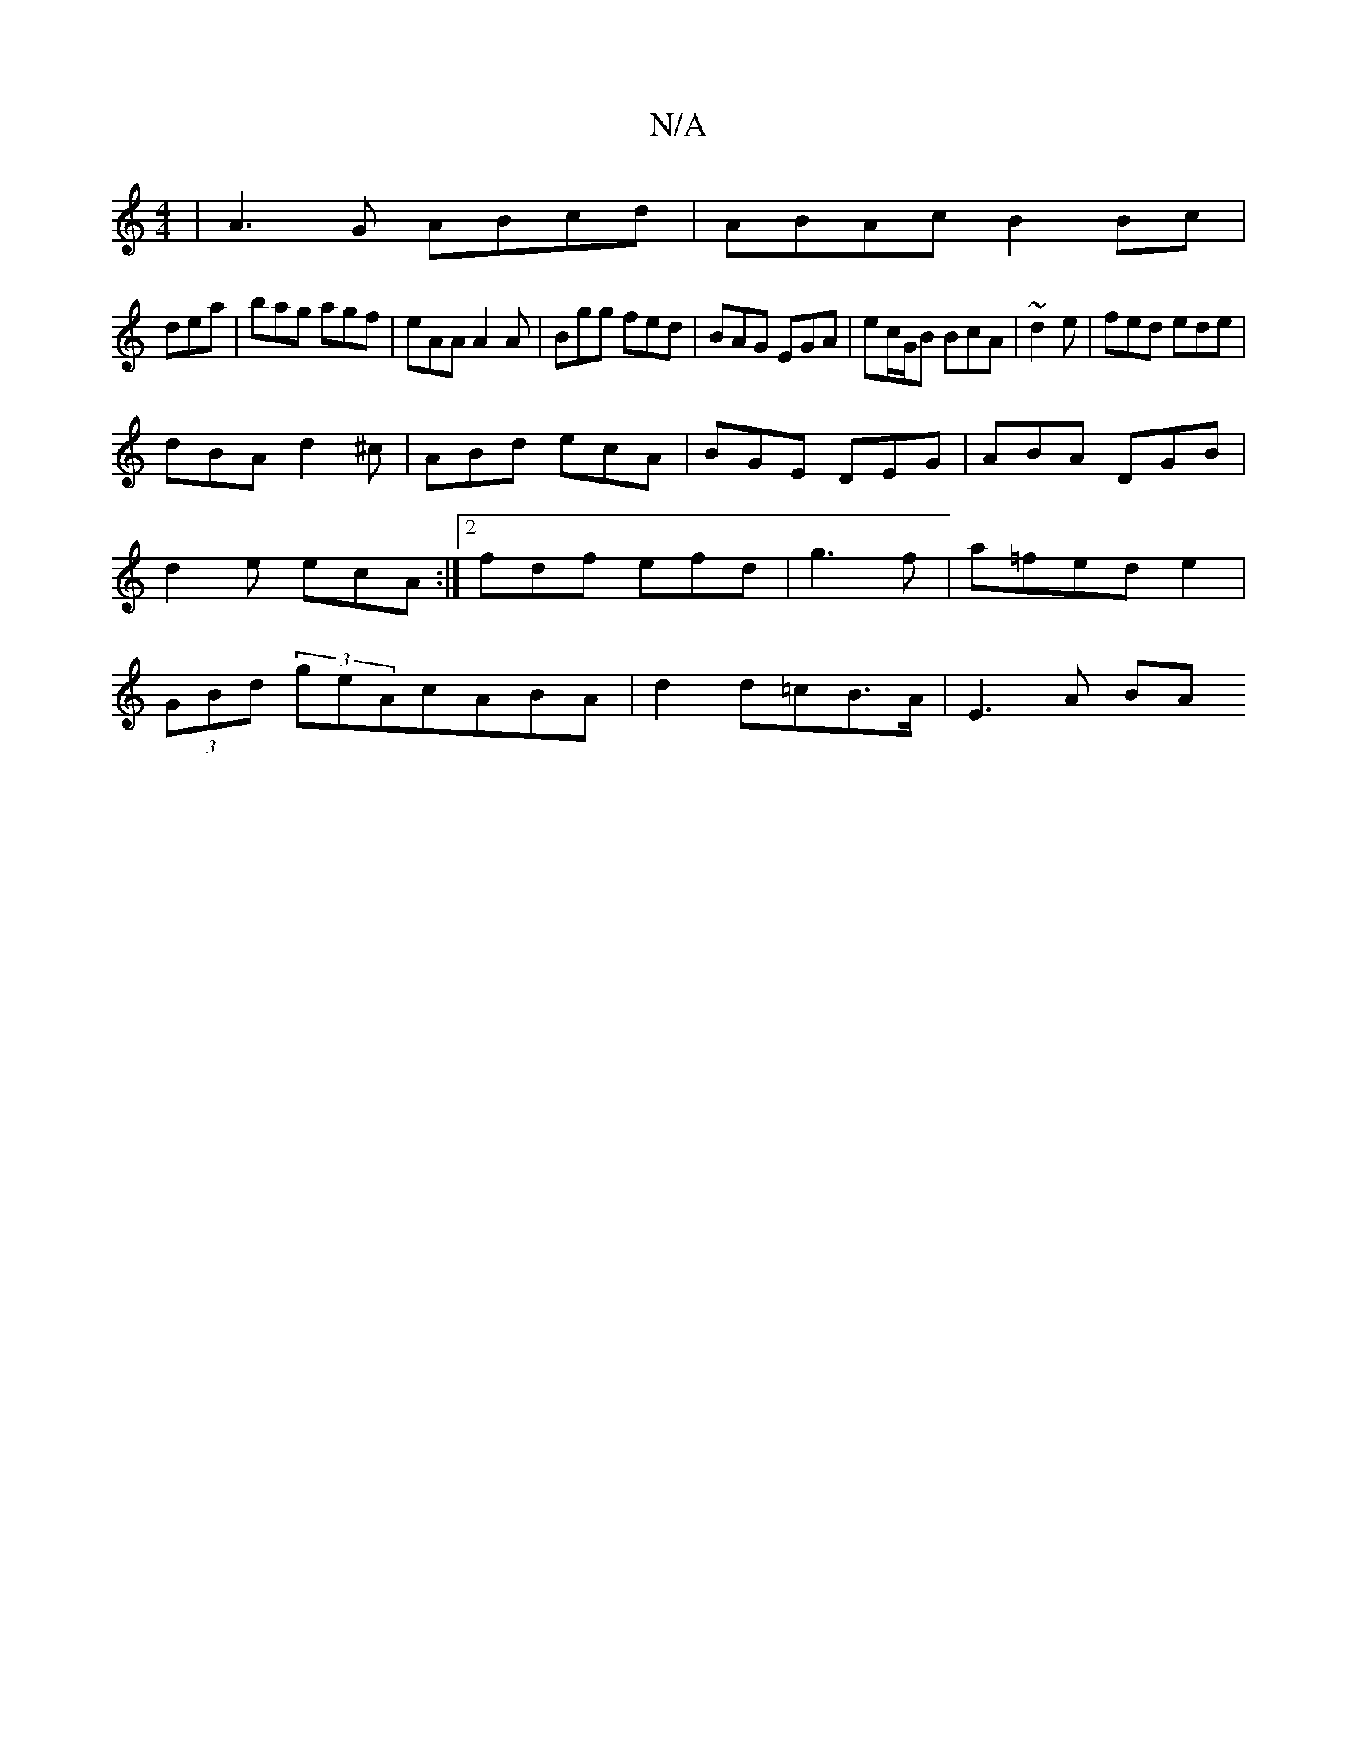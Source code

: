 X:1
T:N/A
M:4/4
R:N/A
K:Cmajor
|A3G ABcd|ABAc- B2 Bc|
dea|bag agf|eAA A2 A|Bgg fed | BAG EGA | ec/G/B BcA | ~d2e|fed ede|
dBA d2^c|ABd ecA|BGE DEG|ABA DGB | d2e ecA :|[2 fdf efd|g3 f|a=fed e2|(3GBd (3geAcABA | d2 d=cB>A | E3 A (3BA